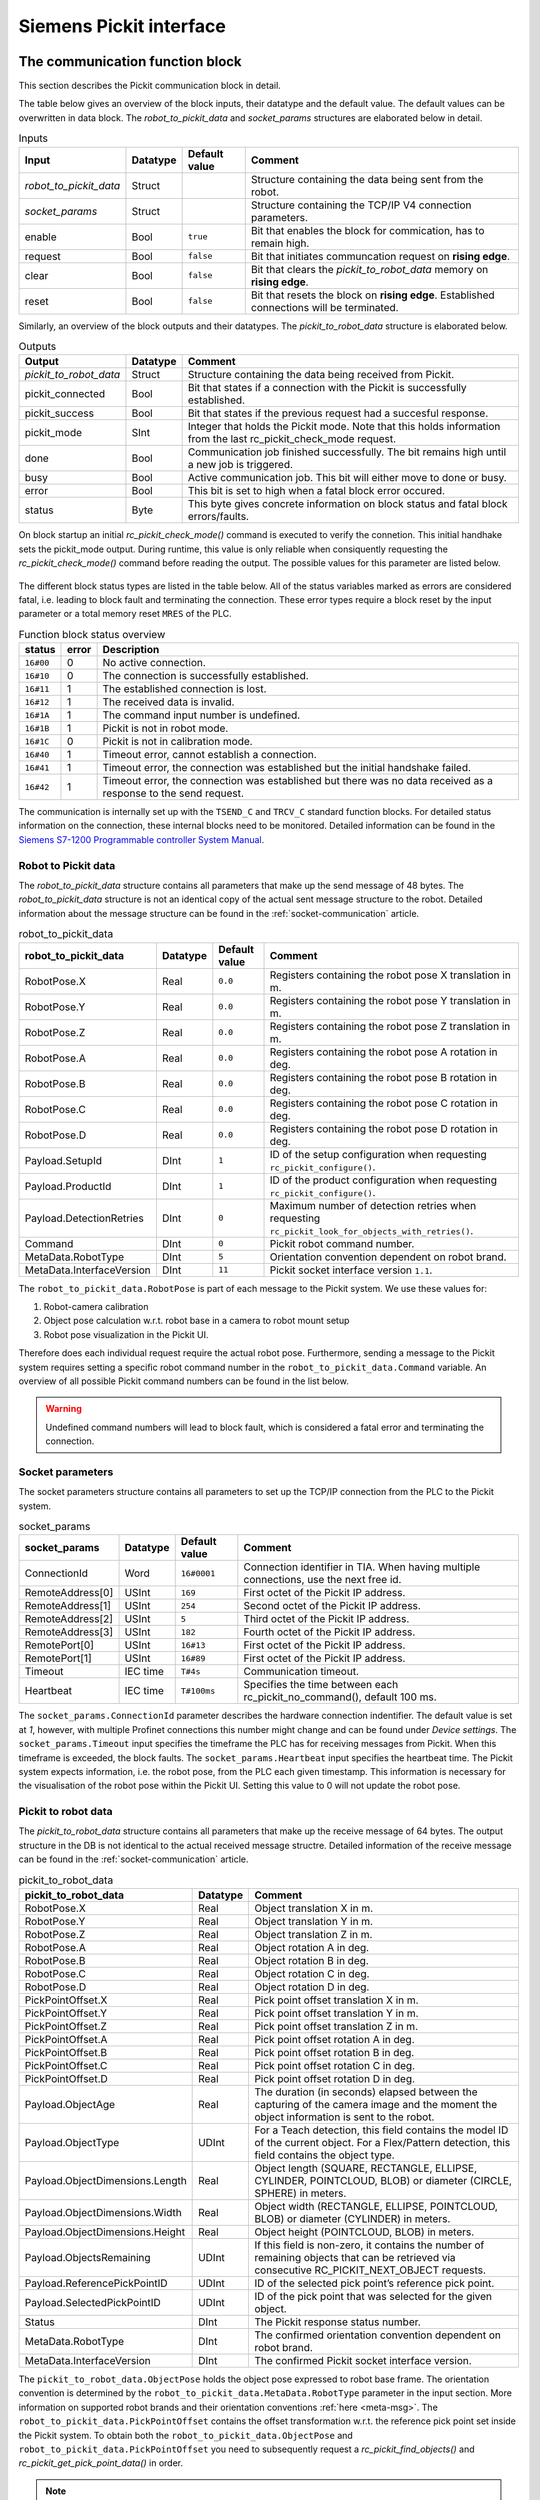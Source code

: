 .. _siemens_pickit_interface:

Siemens Pickit interface
========================

.. _function_block_detailed:

The communication function block
--------------------------------

This section describes the Pickit communication block in detail.

.. image:: ../../assets/images/robot-integrations/siemens/network_pi_comm.PNG

The table below gives an overview of the block inputs, their datatype and the default value. The default values can be overwritten in data block. The *robot_to_pickit_data* and *socket_params* structures are elaborated below in detail.

.. table:: Inputs

   +----------------------------+-----------+----------------+---------------------------------------------------------------------------------------------------+
   | Input                      | Datatype  | Default value  | Comment                                                                                           |
   +============================+===========+================+===================================================================================================+
   | *robot_to_pickit_data*     | Struct    |                | Structure containing the data being sent from the robot.                                          |
   +----------------------------+-----------+----------------+---------------------------------------------------------------------------------------------------+
   | *socket_params*            | Struct    |                | Structure containing the TCP/IP V4 connection parameters.                                         |
   +----------------------------+-----------+----------------+---------------------------------------------------------------------------------------------------+
   | enable                     | Bool      | ``true``       | Bit that enables the block for commication, has to remain high.                                   |
   +----------------------------+-----------+----------------+---------------------------------------------------------------------------------------------------+
   | request                    | Bool      | ``false``      | Bit that initiates communcation request on **rising edge**.                                       |
   +----------------------------+-----------+----------------+---------------------------------------------------------------------------------------------------+
   | clear                      | Bool      | ``false``      | Bit that clears the *pickit_to_robot_data* memory on **rising edge**.                             |
   +----------------------------+-----------+----------------+---------------------------------------------------------------------------------------------------+
   | reset                      | Bool      | ``false``      | Bit that resets the block on **rising edge**. Established connections will be terminated.         |
   +----------------------------+-----------+----------------+---------------------------------------------------------------------------------------------------+

Similarly, an overview of the block outputs and their datatypes. The *pickit_to_robot_data* structure is elaborated below.

.. table:: Outputs

   +----------------------------+-----------+------------------------------------------------------------------------------------------------------------------+
   | Output                     | Datatype  | Comment                                                                                                          |
   +============================+===========+==================================================================================================================+
   | *pickit_to_robot_data*     | Struct    | Structure containing the data being received from Pickit.                                                        |
   +----------------------------+-----------+------------------------------------------------------------------------------------------------------------------+
   | pickit_connected           | Bool      | Bit that states if a connection with the Pickit is successfully established.                                     |
   +----------------------------+-----------+------------------------------------------------------------------------------------------------------------------+
   | pickit_success             | Bool      | Bit that states if the previous request had a succesful response.                                                |
   +----------------------------+-----------+------------------------------------------------------------------------------------------------------------------+
   | pickit_mode                | SInt      | Integer that holds the Pickit mode. Note that this holds information from the last rc_pickit_check_mode request. |
   +----------------------------+-----------+------------------------------------------------------------------------------------------------------------------+
   | done                       | Bool      | Communication job finished successfully. The bit remains high until a new job is triggered.                      |
   +----------------------------+-----------+------------------------------------------------------------------------------------------------------------------+
   | busy                       | Bool      | Active communication job. This bit will either move to done or busy.                                             |
   +----------------------------+-----------+------------------------------------------------------------------------------------------------------------------+
   | error                      | Bool      | This bit is set to high when a fatal block error occured.                                                        |
   +----------------------------+-----------+------------------------------------------------------------------------------------------------------------------+
   | status                     | Byte      | This byte gives concrete information on block status and fatal block errors/faults.                              |
   +----------------------------+-----------+------------------------------------------------------------------------------------------------------------------+

On block startup an initial *rc_pickit_check_mode()* command is executed to verify the connetion. This initial handhake sets the pickit_mode output. During runtime, this value is only reliable when consiquently requesting the *rc_pickit_check_mode()* command before reading the output. The possible values for this parameter are listed below.

 .. _pickit-mode:
 .. code-block:: python
    :caption: The Pickit mode output values

    UNDEFINED                               = -1
    ROBOT MODE                              = 0
    CALIBRATION MODE                        = 10
    IDLE                                    = 20

The different block status types are listed in the table below. All of the status variables marked as errors are considered fatal, i.e. leading to block fault and terminating the connection. These error types require a block reset by the input parameter or a total memory reset ``MRES`` of the PLC.

.. table:: Function block status overview

   +------------+-----------+-----------------------------------------------------------------------------------------------------------------+
   | status     | error     | Description                                                                                                     |
   +============+===========+=================================================================================================================+
   | ``16#00``  | 0         | No active connection.                                                                                           |
   +------------+-----------+-----------------------------------------------------------------------------------------------------------------+
   | ``16#10``  | 0         | The connection is successfully established.                                                                     |
   +------------+-----------+-----------------------------------------------------------------------------------------------------------------+
   | ``16#11``  | 1         | The established connection is lost.                                                                             |
   +------------+-----------+-----------------------------------------------------------------------------------------------------------------+
   | ``16#12``  | 1         | The received data is invalid.                                                                                   |
   +------------+-----------+-----------------------------------------------------------------------------------------------------------------+
   | ``16#1A``  | 1         | The command input number is undefined.                                                                          |
   +------------+-----------+-----------------------------------------------------------------------------------------------------------------+
   | ``16#1B``  | 1         | Pickit is not in robot mode.                                                                                    |
   +------------+-----------+-----------------------------------------------------------------------------------------------------------------+
   | ``16#1C``  | 0         | Pickit is not in calibration mode.                                                                              |
   +------------+-----------+-----------------------------------------------------------------------------------------------------------------+
   | ``16#40``  | 1         | Timeout error, cannot establish a connection.                                                                   |
   +------------+-----------+-----------------------------------------------------------------------------------------------------------------+
   | ``16#41``  | 1         | Timeout error, the connection was established but the initial handshake failed.                                 |
   +------------+-----------+-----------------------------------------------------------------------------------------------------------------+
   | ``16#42``  | 1         | Timeout error, the connection was established but there was no data received as a response to the send request. |
   +------------+-----------+-----------------------------------------------------------------------------------------------------------------+

The communication is internally set up with the ``TSEND_C`` and ``TRCV_C`` standard function blocks.
For detailed status information on the connection, these internal blocks need to be monitored. 
Detailed information can be found in the `Siemens S7-1200 Programmable controller System Manual <https://drive.google.com/file/d/1yu0xbqCDkAdQDNX_uxTlV8zeeYXEIkpU/view?usp=sharing>`__.

.. _siemens_robot_to_pickit_data:

Robot to Pickit data
^^^^^^^^^^^^^^^^^^^^
The *robot_to_pickit_data* structure contains all parameters that make up the send message of 48 bytes. The *robot_to_pickit_data* structure is not an identical copy of the actual sent message structure to the robot. Detailed information about the message structure can be found in the :ref:`socket-communication` article.

.. table:: robot_to_pickit_data

   +----------------------------+-----------+----------------+---------------------------------------------------------------------------------------------------+
   | robot_to_pickit_data       | Datatype  | Default value  | Comment                                                                                           |
   +============================+===========+================+===================================================================================================+
   | RobotPose.X                | Real      | ``0.0``        | Registers containing the robot pose X translation in m.                                           |
   +----------------------------+-----------+----------------+---------------------------------------------------------------------------------------------------+
   | RobotPose.Y                | Real      | ``0.0``        | Registers containing the robot pose Y translation in m.                                           |
   +----------------------------+-----------+----------------+---------------------------------------------------------------------------------------------------+
   | RobotPose.Z                | Real      | ``0.0``        | Registers containing the robot pose Z translation in m.                                           |
   +----------------------------+-----------+----------------+---------------------------------------------------------------------------------------------------+
   | RobotPose.A                | Real      | ``0.0``        | Registers containing the robot pose A rotation in deg.                                            |
   +----------------------------+-----------+----------------+---------------------------------------------------------------------------------------------------+
   | RobotPose.B                | Real      | ``0.0``        | Registers containing the robot pose B rotation in deg.                                            |
   +----------------------------+-----------+----------------+---------------------------------------------------------------------------------------------------+
   | RobotPose.C                | Real      | ``0.0``        | Registers containing the robot pose C rotation in deg.                                            |
   +----------------------------+-----------+----------------+---------------------------------------------------------------------------------------------------+
   | RobotPose.D                | Real      | ``0.0``        | Registers containing the robot pose D rotation in deg.                                            |
   +----------------------------+-----------+----------------+---------------------------------------------------------------------------------------------------+
   | Payload.SetupId            | DInt      | ``1``          | ID of the setup configuration when requesting ``rc_pickit_configure()``.                          |
   +----------------------------+-----------+----------------+---------------------------------------------------------------------------------------------------+
   | Payload.ProductId          | DInt      | ``1``          | ID of the product configuration when requesting ``rc_pickit_configure()``.                        |
   +----------------------------+-----------+----------------+---------------------------------------------------------------------------------------------------+
   | Payload.DetectionRetries   | DInt      | ``0``          | Maximum number of detection retries when requesting ``rc_pickit_look_for_objects_with_retries()``.|
   +----------------------------+-----------+----------------+---------------------------------------------------------------------------------------------------+
   | Command                    | DInt      | ``0``          | Pickit robot command number.                                                                      |
   +----------------------------+-----------+----------------+---------------------------------------------------------------------------------------------------+
   | MetaData.RobotType         | DInt      | ``5``          | Orientation convention dependent on robot brand.                                                  |
   +----------------------------+-----------+----------------+---------------------------------------------------------------------------------------------------+
   | MetaData.InterfaceVersion  | DInt      | ``11``         | Pickit socket interface version ``1.1``.                                                          |
   +----------------------------+-----------+----------------+---------------------------------------------------------------------------------------------------+

The ``robot_to_pickit_data.RobotPose`` is part of each message to the Pickit system. We use these values for:

1. Robot-camera calibration
2. Object pose calculation w.r.t. robot base in a camera to robot mount setup
3. Robot pose visualization in the Pickit UI.

Therefore does each individual request require the actual robot pose. Furthermore, sending a message to the Pickit system requires setting a specific robot command number in the ``robot_to_pickit_data.Command`` variable. An overview of all possible Pickit command numbers can be found in the list below.

 .. _siemens_request-cmds:
 .. code-block:: python
    :caption: Request command constants

    RC_PICKIT_NO_COMMAND                    = -1
    RC_PICKIT_CHECK_MODE                    = 0
    RC_PICKIT_FIND_CALIB_PLATE              = 10
    RC_PICKIT_LOOK_FOR_OBJECTS              = 20
    RC_PICKIT_LOOK_FOR_OBJECTS_WITH_RETRIES = 21
    RC_PICKIT_CAPTURE_IMAGE                 = 22
    RC_PICKIT_PROCESS_IMAGE                 = 23
    RC_PICKIT_NEXT_OBJECT                   = 30
    RC_PICKIT_CONFIGURE                     = 40
    RC_PICKIT_SAVE_SCENE                    = 50
    RC_PICKIT_BUILD_BACKGROUND              = 60
    RC_PICKIT_GET_PICK_POINT_DATA           = 70


.. warning:: Undefined command numbers will lead to block fault, which is considered a fatal error and terminating the connection.

.. _socket_params:

Socket parameters
^^^^^^^^^^^^^^^^^

The socket parameters structure contains all parameters to set up the TCP/IP connection from the PLC to the Pickit system.

.. table:: socket_params

   +----------------------------+-----------+----------------+---------------------------------------------------------------------------------------------------+
   | socket_params              | Datatype  | Default value  | Comment                                                                                           |
   +============================+===========+================+===================================================================================================+
   | ConnectionId               | Word      | ``16#0001``    | Connection identifier in TIA. When having multiple connections, use the next free id.             |
   +----------------------------+-----------+----------------+---------------------------------------------------------------------------------------------------+
   | RemoteAddress[0]           | USInt     | ``169``        | First octet of the Pickit IP address.                                                             |
   +----------------------------+-----------+----------------+---------------------------------------------------------------------------------------------------+
   | RemoteAddress[1]           | USInt     | ``254``        | Second octet of the Pickit IP address.                                                            |
   +----------------------------+-----------+----------------+---------------------------------------------------------------------------------------------------+
   | RemoteAddress[2]           | USInt     | ``5``          | Third octet of the Pickit IP address.                                                             |
   +----------------------------+-----------+----------------+---------------------------------------------------------------------------------------------------+
   | RemoteAddress[3]           | USInt     | ``182``        | Fourth octet of the Pickit IP address.                                                            |
   +----------------------------+-----------+----------------+---------------------------------------------------------------------------------------------------+
   | RemotePort[0]              | USInt     | ``16#13``      | First octet of the Pickit IP address.                                                             |
   +----------------------------+-----------+----------------+---------------------------------------------------------------------------------------------------+
   | RemotePort[1]              | USInt     | ``16#89``      | First octet of the Pickit IP address.                                                             |
   +----------------------------+-----------+----------------+---------------------------------------------------------------------------------------------------+
   | Timeout                    | IEC time  | ``T#4s``       | Communication timeout.                                                                            |
   +----------------------------+-----------+----------------+---------------------------------------------------------------------------------------------------+
   | Heartbeat                  | IEC time  | ``T#100ms``    | Specifies the time between each rc_pickit_no_command(), default 100 ms.                           |
   +----------------------------+-----------+----------------+---------------------------------------------------------------------------------------------------+

The ``socket_params.ConnectionId`` parameter describes the hardware connection indentifier. The default value is set at `1`, however, with multiple Profinet connections this number might change and can be found under *Device settings*. The ``socket_params.Timeout`` input specifies the timeframe the PLC has for receiving messages from Pickit. When this timeframe is exceeded, the block faults. The ``socket_params.Heartbeat`` input specifies the heartbeat time. The Pickit system expects information, i.e. the robot pose, from the PLC each given timestamp. This information is necessary for the visualisation of the robot pose within the Pickit UI. Setting this value to 0 will not update the robot pose.

.. _pickit_to_robot_data:

Pickit to robot data
^^^^^^^^^^^^^^^^^^^^

The *pickit_to_robot_data* structure contains all parameters that make up the receive message of 64 bytes. The output structure in the DB is not identical to the actual received message structre. Detailed information of the receive message can be found in the :ref:`socket-communication` article.

.. table:: pickit_to_robot_data

   +---------------------------------+-----------+---------------------------------------------------------------------------------------------------------------------------------------------------+
   | pickit_to_robot_data            | Datatype  | Comment                                                                                                                                           |
   +=================================+===========+===================================================================================================================================================+
   | RobotPose.X                     | Real      | Object translation X in m.                                                                                                                        |
   +---------------------------------+-----------+---------------------------------------------------------------------------------------------------------------------------------------------------+
   | RobotPose.Y                     | Real      | Object translation Y in m.                                                                                                                        |
   +---------------------------------+-----------+---------------------------------------------------------------------------------------------------------------------------------------------------+
   | RobotPose.Z                     | Real      | Object translation Z in m.                                                                                                                        |
   +---------------------------------+-----------+---------------------------------------------------------------------------------------------------------------------------------------------------+
   | RobotPose.A                     | Real      | Object rotation A in deg.                                                                                                                         |
   +---------------------------------+-----------+---------------------------------------------------------------------------------------------------------------------------------------------------+
   | RobotPose.B                     | Real      | Object rotation B in deg.                                                                                                                         |
   +---------------------------------+-----------+---------------------------------------------------------------------------------------------------------------------------------------------------+
   | RobotPose.C                     | Real      | Object rotation C in deg.                                                                                                                         |
   +---------------------------------+-----------+---------------------------------------------------------------------------------------------------------------------------------------------------+
   | RobotPose.D                     | Real      | Object rotation D in deg.                                                                                                                         |
   +---------------------------------+-----------+---------------------------------------------------------------------------------------------------------------------------------------------------+
   | PickPointOffset.X               | Real      | Pick point offset translation X in m.                                                                                                             |
   +---------------------------------+-----------+---------------------------------------------------------------------------------------------------------------------------------------------------+
   | PickPointOffset.Y               | Real      | Pick point offset translation Y in m.                                                                                                             |
   +---------------------------------+-----------+---------------------------------------------------------------------------------------------------------------------------------------------------+
   | PickPointOffset.Z               | Real      | Pick point offset translation Z in m.                                                                                                             |
   +---------------------------------+-----------+---------------------------------------------------------------------------------------------------------------------------------------------------+
   | PickPointOffset.A               | Real      | Pick point offset rotation A in deg.                                                                                                              |
   +---------------------------------+-----------+---------------------------------------------------------------------------------------------------------------------------------------------------+
   | PickPointOffset.B               | Real      | Pick point offset rotation B in deg.                                                                                                              |
   +---------------------------------+-----------+---------------------------------------------------------------------------------------------------------------------------------------------------+
   | PickPointOffset.C               | Real      | Pick point offset rotation C in deg.                                                                                                              |
   +---------------------------------+-----------+---------------------------------------------------------------------------------------------------------------------------------------------------+
   | PickPointOffset.D               | Real      | Pick point offset rotation D in deg.                                                                                                              |
   +---------------------------------+-----------+---------------------------------------------------------------------------------------------------------------------------------------------------+
   | Payload.ObjectAge               | Real      | The duration (in seconds) elapsed between the capturing of the camera image and the moment the object information is sent to the robot.           |
   +---------------------------------+-----------+---------------------------------------------------------------------------------------------------------------------------------------------------+
   | Payload.ObjectType              | UDInt     | For a Teach detection, this field contains the model ID of the current object. For a Flex/Pattern detection, this field contains the object type. |
   +---------------------------------+-----------+---------------------------------------------------------------------------------------------------------------------------------------------------+
   | Payload.ObjectDimensions.Length | Real      | Object length (SQUARE, RECTANGLE, ELLIPSE, CYLINDER, POINTCLOUD, BLOB) or diameter (CIRCLE, SPHERE) in meters.                                    |
   +---------------------------------+-----------+---------------------------------------------------------------------------------------------------------------------------------------------------+
   | Payload.ObjectDimensions.Width  | Real      | Object width (RECTANGLE, ELLIPSE, POINTCLOUD, BLOB) or diameter (CYLINDER) in meters.                                                             |
   +---------------------------------+-----------+---------------------------------------------------------------------------------------------------------------------------------------------------+
   | Payload.ObjectDimensions.Height | Real      | Object height (POINTCLOUD, BLOB) in meters.                                                                                                       |
   +---------------------------------+-----------+---------------------------------------------------------------------------------------------------------------------------------------------------+
   | Payload.ObjectsRemaining        | UDInt     | If this field is non-zero, it contains the number of remaining objects that can be retrieved via consecutive RC_PICKIT_NEXT_OBJECT requests.      |
   +---------------------------------+-----------+---------------------------------------------------------------------------------------------------------------------------------------------------+
   | Payload.ReferencePickPointID    | UDInt     | ID of the selected pick point’s reference pick point.                                                                                             |
   +---------------------------------+-----------+---------------------------------------------------------------------------------------------------------------------------------------------------+
   | Payload.SelectedPickPointID     | UDInt     | ID of the pick point that was selected for the given object.                                                                                      |
   +---------------------------------+-----------+---------------------------------------------------------------------------------------------------------------------------------------------------+
   | Status                          | DInt      | The Pickit response status number.                                                                                                                |
   +---------------------------------+-----------+---------------------------------------------------------------------------------------------------------------------------------------------------+
   | MetaData.RobotType              | DInt      | The confirmed orientation convention dependent on robot brand.                                                                                    |
   +---------------------------------+-----------+---------------------------------------------------------------------------------------------------------------------------------------------------+
   | MetaData.InterfaceVersion       | DInt      | The confirmed Pickit socket interface version.                                                                                                    |
   +---------------------------------+-----------+---------------------------------------------------------------------------------------------------------------------------------------------------+

The ``pickit_to_robot_data.ObjectPose`` holds the object pose expressed to robot base frame. The orientation convention is determined by the ``robot_to_pickit_data.MetaData.RobotType`` parameter in the input section. More information on supported robot brands and their orientation conventions :ref:`here <meta-msg>`.
The ``robot_to_pickit_data.PickPointOffset`` contains the offset transformation w.r.t. the reference pick point set inside the Pickit system. To obtain both the ``robot_to_pickit_data.ObjectPose`` and ``robot_to_pickit_data.PickPointOffset`` you need to subsequently request a *rc_pickit_find_objects()* and *rc_pickit_get_pick_point_data()* in order.

.. note:: The orientation of the object is expressed in compliance with the Pickit UI. This is having the ``pickit_to_robot_data.ObjectPose.Z`` axis is pointing up and/or outwards. It might be necessary to apply an additional 180 degrees rotation around the ``pickit_to_robot_data.ObjectPose.X`` axis to have the robot TCP aligning with the object pose.

.. warning:: The ``pickit_to_robot_data.ObjectPose`` variable is **not** validated on reachability, i.e. is the object within reach of the robot. This is dependent on each different robot brand/type and is **advised** to be validated before moving to this position.

The response message from Pickit contains a feedback constant, found in ``pickit_to_robot_data.Status``. The possible constants received back are expressed in the list below.

 .. _siemens_response-status:
 .. code-block:: python
    :caption: Response status constants

    PICKIT_UNKNOWN_COMMAND                  = -99
    PICKIT_ROBOT_MODE                       =   0
    PICKIT_IDLE_MODE                        =   1
    PICKIT_CALIBRATION_MODE                 =   2
    PICKIT_FIND_CALIB_PLATE_OK              =  10
    PICKIT_FIND_CALIB_PLATE_FAILED          =  11
    PICKIT_OBJECT_FOUND                     =  20
    PICKIT_NO_OBJECTS                       =  21
    PICKIT_NO_IMAGE_CAPTURED                =  22
    PICKIT_EMPTY_ROI                        =  23
    PICKIT_IMAGE_CAPTURED                   =  26
    PICKIT_CONFIG_OK                        =  40
    PICKIT_CONFIG_FAILED                    =  41
    PICKIT_SAVE_SNAPSHOT_OK                 =  50
    PICKIT_SAVE_SNAPSHOT_FAILED             =  51
    PICKIT_BUILD_BKG_CLOUD_OK               =  60
    PICKIT_BUILD_BKG_CLOUD_FAILED           =  61
    PICKIT_GET_PICK_POINT_DATA_OK           =  70
    PICKIT_GET_PICK_POINT_DATA_FAILED       =  71

The robot commands function
---------------------------

This section describes the Pickit robot commands function in detail.

.. image:: ../../assets/images/robot-integrations/siemens/network_pi_rc.PNG

This function calculates the Pickit command number from simple boolean inputs. The inputs for the block are all Boolean datatype that can be linked to individual bit memory. The output is a DInt containing the command number which can be directly linked to the Pickit communcation DB output for the ``robot_to_pickit_data.Command`` parameter. The block is **optional**.

.. warning:: Note that if two inputs are set high, the block outputs an undefined command number which can possibly result in block fault. Therefore it is mandatory to **only set one input high** each time.
